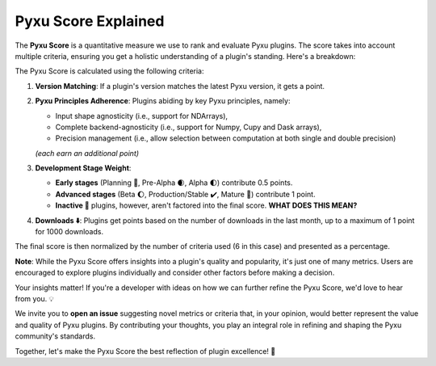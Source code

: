 Pyxu Score Explained
====================

The **Pyxu Score** is a quantitative measure we use to rank and evaluate Pyxu plugins. The score takes into account
multiple criteria, ensuring you get a holistic understanding of a plugin's standing. Here's a breakdown:

The Pyxu Score is calculated using the following criteria:

1. **Version Matching**: If a plugin's version matches the latest Pyxu version, it gets a point.
2. **Pyxu Principles Adherence**: Plugins abiding by key Pyxu principles, namely:

   * Input shape agnosticity (i.e., support for NDArrays),
   * Complete backend-agnosticity (i.e., support for Numpy, Cupy and Dask arrays),
   * Precision management (i.e., allow selection between computation at both single and double precision)

   *(each earn an additional point)*

3. **Development Stage Weight**:

   * **Early stages** (Planning 📑, Pre-Alpha 🌒, Alpha 🌓) contribute 0.5 points.
   * **Advanced stages** (Beta 🌔, Production/Stable ✔️, Mature 🌟) contribute 1 point.
   * **Inactive 🚫** plugins, however, aren't factored into the final score.  **WHAT DOES THIS MEAN?**

4. **Downloads ⬇️**: Plugins get points based on the number of downloads in the last month, up to a maximum of 1 point
   for 1000 downloads.

The final score is then normalized by the number of criteria used (6 in this case) and presented as a percentage.

**Note**: While the Pyxu Score offers insights into a plugin's quality and popularity, it's just one of many metrics.
Users are encouraged to explore plugins individually and consider other factors before making a decision.


.. raw:: html

   <h3 style="margin-top: 0; font-weight: bold; text-align: left; ">Contribute to the Pyxu Score</h3>

Your insights matter! If you're a developer with ideas on how we can further refine the Pyxu Score, we'd love to hear
from you. 💡

We invite you to **open an issue** suggesting novel metrics or criteria that, in your opinion, would better represent
the value and quality of Pyxu plugins. By contributing your thoughts, you play an integral role in refining and shaping
the Pyxu community's standards.

Together, let's make the Pyxu Score the best reflection of plugin excellence! 🌟
